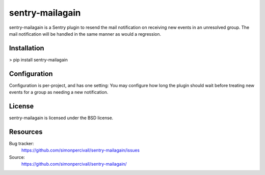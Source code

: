 sentry-mailagain
================

sentry-mailagain is a Sentry plugin to resend the mail notification on
receiving new events in an unresolved group. The mail notification will be
handled in the same manner as would a regression.

Installation
------------

> pip install sentry-mailagain

Configuration
-------------

Configuration is per-project, and has one setting: You may configure how long
the plugin should wait before treating new events for a group as needing a new
notification.

License
-------

sentry-mailagain is licensed under the BSD license.

Resources
---------

Bug tracker:
  https://github.com/simonpercivall/sentry-mailagain/issues

Source:
  https://github.com/simonpercivall/sentry-mailagain/
